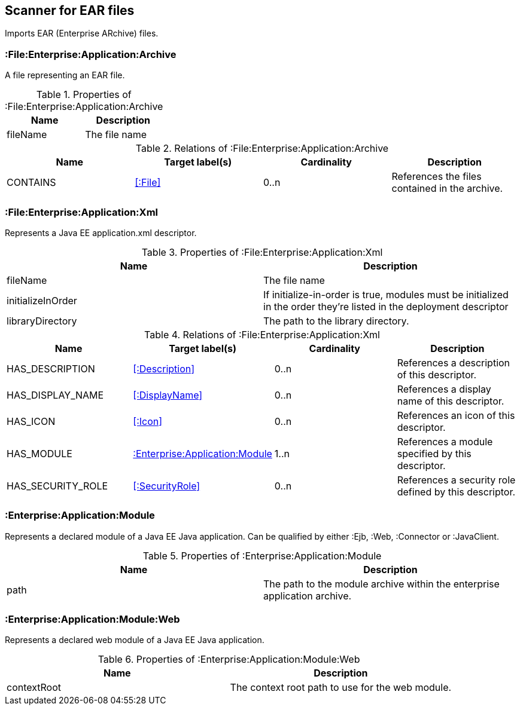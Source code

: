 [[EarArchiveScanner]]
== Scanner for EAR files
Imports EAR (Enterprise ARchive) files.

=== :File:Enterprise:Application:Archive
A file representing an EAR file.

.Properties of :File:Enterprise:Application:Archive
[options="header"]
|====
| Name     | Description
| fileName | The file name
|====

.Relations of :File:Enterprise:Application:Archive
[options="header"]
|====
| Name     | Target label(s) | Cardinality | Description
| CONTAINS | <<:File>>       | 0..n        | References the files contained in the archive.
|====

[[ApplicationXmlScanner]]
=== :File:Enterprise:Application:Xml
Represents a Java EE application.xml descriptor.

.Properties of :File:Enterprise:Application:Xml
[options="header"]
|====
| Name              | Description
| fileName          | The file name
| initializeInOrder | If initialize-in-order is true, modules must be initialized in the order they're listed in the deployment descriptor
| libraryDirectory  | The path to the library directory.
|====

.Relations of :File:Enterprise:Application:Xml
[options="header"]
|====
| Name     | Target label(s) | Cardinality | Description
| HAS_DESCRIPTION   | <<:Description>>                   | 0..n | References a description of this descriptor.
| HAS_DISPLAY_NAME  | <<:DisplayName>>                   | 0..n | References a display name of this descriptor.
| HAS_ICON          | <<:Icon>>                          | 0..n | References an icon of this descriptor.
| HAS_MODULE        | <<:Enterprise:Application:Module>> | 1..n | References a module specified by this descriptor.
| HAS_SECURITY_ROLE | <<:SecurityRole>>                  | 0..n | References a security role defined by this descriptor.
|====

[[:Enterprise:Application:Module]]
=== :Enterprise:Application:Module
Represents a declared module of a Java EE Java application. Can be qualified by either :Ejb, :Web, :Connector or :JavaClient.

.Properties of :Enterprise:Application:Module
[options="header"]
|====
| Name | Description
| path | The path to the module archive within the enterprise application archive.
|====

[[:Enterprise:Application:Module:Web]]
=== :Enterprise:Application:Module:Web
Represents a declared web module of a Java EE Java application.

.Properties of :Enterprise:Application:Module:Web
[options="header"]
|====
| Name        | Description
| contextRoot | The context root path to use for the web module.
|====
